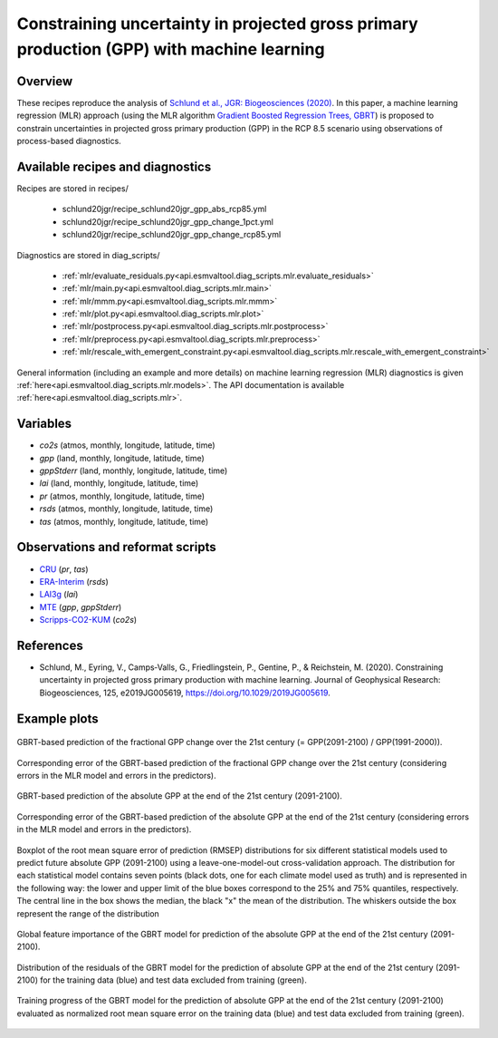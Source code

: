 .. _recipes_schlund20jgr:

Constraining uncertainty in projected gross primary production (GPP) with machine learning
==========================================================================================

Overview
--------

These recipes reproduce the analysis of `Schlund et al., JGR: Biogeosciences
(2020)`_. In this paper, a machine learning regression (MLR) approach (using
the MLR algorithm `Gradient Boosted Regression Trees, GBRT`_) is proposed to
constrain uncertainties in projected gross primary production (GPP) in the RCP
8.5 scenario using observations of process-based diagnostics.

.. _`Gradient Boosted Regression Trees, GBRT`: https://scikit-learn.org/stable/modules/ensemble.html#gradient-tree-boosting
.. _`Schlund et al., JGR: Biogeosciences (2020)`: https://doi.org/10.1029/2019JG005619


Available recipes and diagnostics
---------------------------------

Recipes are stored in recipes/

   * schlund20jgr/recipe_schlund20jgr_gpp_abs_rcp85.yml
   * schlund20jgr/recipe_schlund20jgr_gpp_change_1pct.yml
   * schlund20jgr/recipe_schlund20jgr_gpp_change_rcp85.yml

Diagnostics are stored in diag_scripts/

   * :ref:`mlr/evaluate_residuals.py<api.esmvaltool.diag_scripts.mlr.evaluate_residuals>`
   * :ref:`mlr/main.py<api.esmvaltool.diag_scripts.mlr.main>`
   * :ref:`mlr/mmm.py<api.esmvaltool.diag_scripts.mlr.mmm>`
   * :ref:`mlr/plot.py<api.esmvaltool.diag_scripts.mlr.plot>`
   * :ref:`mlr/postprocess.py<api.esmvaltool.diag_scripts.mlr.postprocess>`
   * :ref:`mlr/preprocess.py<api.esmvaltool.diag_scripts.mlr.preprocess>`
   * :ref:`mlr/rescale_with_emergent_constraint.py<api.esmvaltool.diag_scripts.mlr.rescale_with_emergent_constraint>`

General information (including an example and more details) on machine learning
regression (MLR) diagnostics is given
:ref:`here<api.esmvaltool.diag_scripts.mlr.models>`. The API documentation is
available :ref:`here<api.esmvaltool.diag_scripts.mlr>`.


Variables
---------

* *co2s* (atmos, monthly, longitude, latitude, time)
* *gpp* (land, monthly, longitude, latitude, time)
* *gppStderr* (land, monthly, longitude, latitude, time)
* *lai* (land, monthly, longitude, latitude, time)
* *pr* (atmos, monthly, longitude, latitude, time)
* *rsds* (atmos, monthly, longitude, latitude, time)
* *tas* (atmos, monthly, longitude, latitude, time)


Observations and reformat scripts
---------------------------------

* CRU_ (*pr*, *tas*)
* ERA-Interim_ (*rsds*)
* LAI3g_ (*lai*)
* MTE_ (*gpp*, *gppStderr*)
* Scripps-CO2-KUM_ (*co2s*)

.. _CRU: https://crudata.uea.ac.uk/cru/data/hrg/cru_ts_4.02/cruts.1811131722.v4.02/
.. _ERA-Interim: http://apps.ecmwf.int/datasets/data/interim-full-moda/
.. _LAI3g: http://cliveg.bu.edu/modismisr/lai3g-fpar3g.html
.. _MTE: http://www.bgc-jena.mpg.de/geodb/BGI/Home
.. _Scripps-CO2-KUM: https://scrippsco2.ucsd.edu/data/atmospheric_co2/kum.html


References
----------

* Schlund, M., Eyring, V., Camps‐Valls, G., Friedlingstein, P., Gentine, P., &
  Reichstein, M. (2020). Constraining uncertainty in projected gross primary
  production with machine learning. Journal of Geophysical Research:
  Biogeosciences, 125, e2019JG005619,
  `<https://doi.org/10.1029/2019JG005619>`_.


Example plots
-------------

.. _fig_schlund20jgr_1:
.. figure:: /recipes/figures/schlund20jgr/map_prediction_output___GBRT_change.png
   :align: center
   :width: 50%

   GBRT-based prediction of the fractional GPP change over the 21st century (=
   GPP(2091-2100) / GPP(1991-2000)).

.. _fig_schlund20jgr_2:
.. figure:: /recipes/figures/schlund20jgr/map_prediction_output_error___GBRT_change.png
   :align: center
   :width: 50%

   Corresponding error of the GBRT-based prediction of the fractional GPP
   change over the 21st century (considering errors in the MLR model and errors
   in the predictors).

.. _fig_schlund20jgr_3:
.. figure:: /recipes/figures/schlund20jgr/map_prediction_output___GBRT_abs.png
   :align: center
   :width: 50%

   GBRT-based prediction of the absolute GPP at the end of the 21st century
   (2091-2100).

.. _fig_schlund20jgr_4:
.. figure:: /recipes/figures/schlund20jgr/map_prediction_output_error___GBRT_abs.png
   :align: center
   :width: 50%

   Corresponding error of the GBRT-based prediction of the absolute GPP at the
   end of the 21st century (considering errors in the MLR model and errors in
   the predictors).

.. _fig_schlund20jgr_5:
.. figure:: /recipes/figures/schlund20jgr/rmse_plot.png
   :align: center
   :width: 50%

   Boxplot of the root mean square error of prediction (RMSEP) distributions
   for six different statistical models used to predict future absolute GPP
   (2091-2100) using a leave-one-model-out cross-validation approach. The
   distribution for each statistical model contains seven points (black dots,
   one for each climate model used as truth) and is represented in the
   following way: the lower and upper limit of the blue boxes correspond to the
   25% and 75% quantiles, respectively. The central line in the box shows the
   median, the black "x" the mean of the distribution. The whiskers outside the
   box represent the range of the distribution

.. _fig_schlund20jgr_6:
.. figure:: /recipes/figures/schlund20jgr/feature_importance.png
   :align: center
   :width: 50%

   Global feature importance of the GBRT model for prediction of the absolute
   GPP at the end of the 21st century (2091-2100).

.. _fig_schlund20jgr_7:
.. figure:: /recipes/figures/schlund20jgr/residuals_distribution.png
   :align: center
   :width: 50%

   Distribution of the residuals of the GBRT model for the prediction of
   absolute GPP at the end of the 21st century (2091-2100) for the training
   data (blue) and test data excluded from training (green).

.. _fig_schlund20jgr_8:
.. figure:: /recipes/figures/schlund20jgr/training_progress.png
   :align: center
   :width: 50%

   Training progress of the GBRT model for the prediction of absolute GPP at
   the end of the 21st century (2091-2100) evaluated as normalized root mean
   square error on the training data (blue) and test data excluded from
   training (green).
